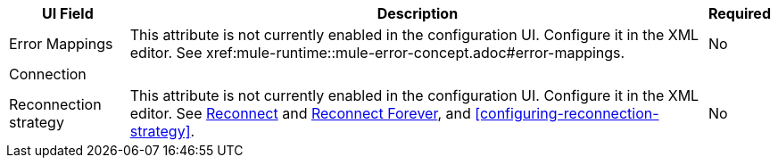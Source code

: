 //These are used in the file-acb-configuration topic where properties are repeated

// tag::advanced-tab-attributes[]
[%header%autowidth.spread]
|===
| UI Field | Description | Required
| Error Mappings a| This attribute is not currently enabled in the configuration UI. Configure it in the XML editor. See xref:mule-runtime::mule-error-concept.adoc#error-mappings. | No
3+| Connection
| Reconnection strategy a| This attribute is not currently enabled in the configuration UI. Configure it in the XML editor. See xref:file-documentation.adoc#reconnect[Reconnect] and xref:file-documentation.adoc#reconnect-forever[Reconnect Forever], and <<configuring-reconnection-strategy>>. | No
|===
// end::advanced-tab-attributes[]